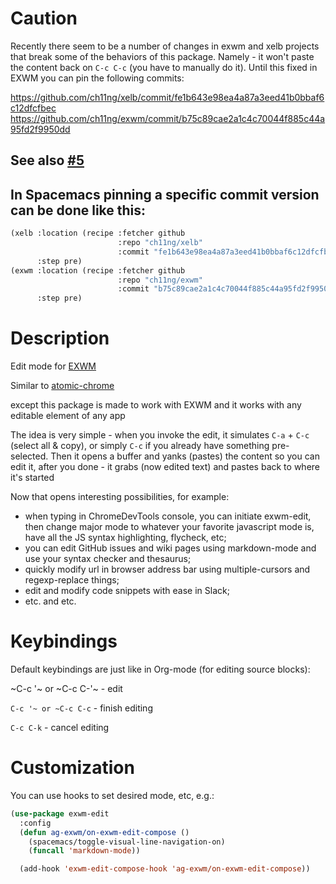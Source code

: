 * Caution
  Recently there seem to be a number of changes in exwm and xelb projects that break some of the behaviors of this package. Namely - it won't paste the content back on ~C-c C-c~ (you have to manually do it). Until this fixed in EXWM you can pin the following commits:

https://github.com/ch11ng/xelb/commit/fe1b643e98ea4a87a3eed41b0bbaf6c12dfcfbec
https://github.com/ch11ng/exwm/commit/b75c89cae2a1c4c70044f885c44a95fd2f9950dd

** See also [[https://github.com/agzam/exwm-edit/issues/5][#5]]
** In Spacemacs pinning a specific commit version can be done like this:
  #+begin_src emacs-lisp
    (xelb :location (recipe :fetcher github
                            :repo "ch11ng/xelb"
                            :commit "fe1b643e98ea4a87a3eed41b0bbaf6c12dfcfbec")
          :step pre)
    (exwm :location (recipe :fetcher github
                            :repo "ch11ng/exwm"
                            :commit "b75c89cae2a1c4c70044f885c44a95fd2f9950dd")
          :step pre)
  #+end_src

* Description
  Edit mode for [[https://github.com/ch11ng/exwm][EXWM]]

  Similar to [[https://github.com/alpha22jp/atomic-chrome][atomic-chrome]]

  except this package is made to work with EXWM
  and it works with any editable element of any app

  The idea is very simple - when you invoke the edit,
  it simulates =C-a= + =C-c= (select all & copy), or simply =C-c= if you already have something pre-selected.
  Then it opens a buffer and yanks (pastes) the content so you can edit it,
  after you done - it grabs (now edited text) and pastes back to where it's started

[[file:howitworks.gif]]

  Now that opens interesting possibilities, for example:
  - when typing in ChromeDevTools console, you can initiate exwm-edit, then change major mode to whatever your favorite javascript mode is, have all the JS syntax highlighting, flycheck, etc;
  - you can edit GitHub issues and wiki pages using markdown-mode and use your syntax checker and thesaurus;
  - quickly modify url in browser address bar using multiple-cursors and regexp-replace things;
  - edit and modify code snippets with ease in Slack;
  - etc. and etc.

* Keybindings
  Default keybindings are just like in Org-mode (for editing source blocks):

  ~C-c '​~ or ~C-c C-'​~  - edit

  ~C-c '​~ or ~C-c C-c~  - finish editing

  ~C-c C-k~ - cancel editing
* Customization
  You can use hooks to set desired mode, etc, e.g.:

  #+begin_src emacs-lisp
    (use-package exwm-edit
      :config
      (defun ag-exwm/on-exwm-edit-compose ()
        (spacemacs/toggle-visual-line-navigation-on)
        (funcall 'markdown-mode))

      (add-hook 'exwm-edit-compose-hook 'ag-exwm/on-exwm-edit-compose))
  #+end_src
